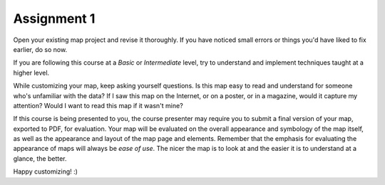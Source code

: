 Assignment 1
===============================================================================

Open your existing map project and revise it thoroughly. If you have noticed
small errors or things you'd have liked to fix earlier, do so now.

If you are following this course at a *Basic* or *Intermediate* level, try to
understand and implement techniques taught at a higher level.

While customizing your map, keep asking yourself questions. Is this map easy
to read and understand for someone who's unfamiliar with the data? If I saw
this map on the Internet, or on a poster, or in a magazine, would it capture my
attention? Would I want to read this map if it wasn't mine?

If this course is being presented to you, the course presenter may require you
to submit a final version of your map, exported to PDF, for evaluation.  Your
map will be evaluated on the overall appearance and symbology of the map
itself, as well as the appearance and layout of the map page and elements.
Remember that the emphasis for evaluating the appearance of maps will always be
*ease of use*. The nicer the map is to look at and the easier it is to
understand at a glance, the better.

Happy customizing! :)
